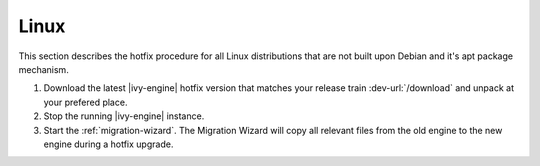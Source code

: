 .. _migration-upgrade-engine-hotfix-lin:

Linux
====================

This section describes the hotfix procedure for all Linux distributions that are
not built upon Debian and it's apt package mechanism.

#. Download the latest |ivy-engine| hotfix version that matches your release
   train :dev-url:`/download` and unpack at your prefered place.
#. Stop the running |ivy-engine| instance.
#. Start the :ref:`migration-wizard`. The Migration Wizard will copy all
   relevant files from the old engine to the new engine during a hotfix upgrade.
